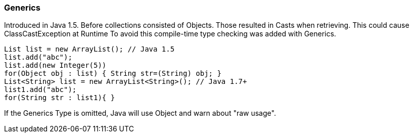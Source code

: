 === Generics

Introduced in Java 1.5. Before collections consisted of Objects.
Those resulted in Casts when retrieving. This could cause ClassCastException at Runtime
To avoid this compile-time type checking was added with Generics.

[source,java]

List list = new ArrayList(); // Java 1.5
list.add("abc");
list.add(new Integer(5))
for(Object obj : list) { String str=(String) obj; }
List<String> list = new ArrayList<String>(); // Java 1.7+
list1.add("abc");
for(String str : list1){ }

If the Generics Type is omitted,
Java will use Object and warn about "raw usage".
